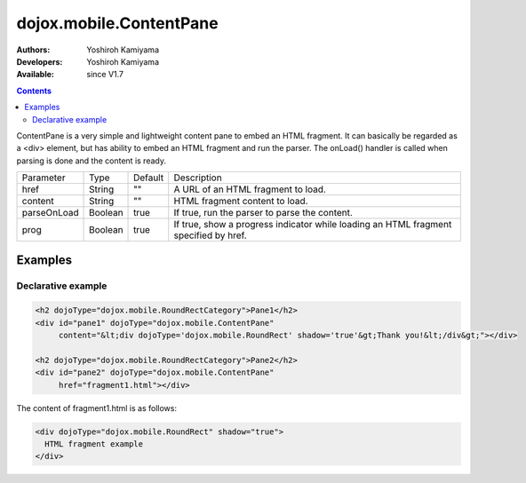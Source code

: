 .. _dojox/mobile/ContentPane:

dojox.mobile.ContentPane
========================

:Authors: Yoshiroh Kamiyama
:Developers: Yoshiroh Kamiyama
:Available: since V1.7

.. contents::
    :depth: 2

ContentPane is a very simple and lightweight content pane to embed an HTML fragment. It can basically be regarded as a <div> element, but has ability to embed an HTML fragment and run the parser. The onLoad() handler is called when parsing is done and the content is ready.

+--------------+----------+---------+-----------------------------------------------------------------------------------------------------------+
|Parameter     |Type      |Default  |Description                                                                                                |
+--------------+----------+---------+-----------------------------------------------------------------------------------------------------------+
|href          |String    |""       |A URL of an HTML fragment to load.                                                                         |
+--------------+----------+---------+-----------------------------------------------------------------------------------------------------------+
|content       |String    |""       |HTML fragment content to load.                                                                             |
+--------------+----------+---------+-----------------------------------------------------------------------------------------------------------+
|parseOnLoad   |Boolean   |true     |If true, run the parser to parse the content.                                                              |
+--------------+----------+---------+-----------------------------------------------------------------------------------------------------------+
|prog          |Boolean   |true     |If true, show a progress indicator while loading an HTML fragment specified by href.                       |
+--------------+----------+---------+-----------------------------------------------------------------------------------------------------------+

========
Examples
========

Declarative example
-------------------

.. code-block :: html

  <h2 dojoType="dojox.mobile.RoundRectCategory">Pane1</h2>
  <div id="pane1" dojoType="dojox.mobile.ContentPane"
       content="&lt;div dojoType='dojox.mobile.RoundRect' shadow='true'&gt;Thank you!&lt;/div&gt;"></div>

  <h2 dojoType="dojox.mobile.RoundRectCategory">Pane2</h2>
  <div id="pane2" dojoType="dojox.mobile.ContentPane"
       href="fragment1.html"></div>

The content of fragment1.html is as follows:

.. code-block :: html

  <div dojoType="dojox.mobile.RoundRect" shadow="true">
    HTML fragment example
  </div>

.. image:: ContentPane.png
